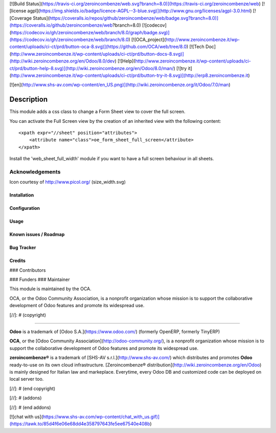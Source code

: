 [![Build Status](https://travis-ci.org/zeroincombenze/web.svg?branch=8.0)](https://travis-ci.org/zeroincombenze/web)
[![license agpl](https://img.shields.io/badge/licence-AGPL--3-blue.svg)](http://www.gnu.org/licenses/agpl-3.0.html)
[![Coverage Status](https://coveralls.io/repos/github/zeroincombenze/web/badge.svg?branch=8.0)](https://coveralls.io/github/zeroincombenze/web?branch=8.0)
[![codecov](https://codecov.io/gh/zeroincombenze/web/branch/8.0/graph/badge.svg)](https://codecov.io/gh/zeroincombenze/web/branch/8.0)
[![OCA_project](http://www.zeroincombenze.it/wp-content/uploads/ci-ct/prd/button-oca-8.svg)](https://github.com/OCA/web/tree/8.0)
[![Tech Doc](http://www.zeroincombenze.it/wp-content/uploads/ci-ct/prd/button-docs-8.svg)](http://wiki.zeroincombenze.org/en/Odoo/8.0/dev)
[![Help](http://www.zeroincombenze.it/wp-content/uploads/ci-ct/prd/button-help-8.svg)](http://wiki.zeroincombenze.org/en/Odoo/8.0/man/)
[![try it](http://www.zeroincombenze.it/wp-content/uploads/ci-ct/prd/button-try-it-8.svg)](http://erp8.zeroincombenze.it)
















































[![en](http://www.shs-av.com/wp-content/en_US.png)](http://wiki.zeroincombenze.org/it/Odoo/7.0/man)

Description
===========
This module adds a css class to change a Form Sheet view
to cover the full screen.

You can activate the Full Screen view by the creation of an
inherited view with the following content:
::

    <xpath expr="//sheet" position="attributes">
        <attribute name="class">oe_form_sheet_full_screen</attribute>
    </xpath>

Install the 'web_sheet_full_width' module if you want to have a full screen
behaviour in all sheets.


Acknowledgements
''''''''''''''''
Icon courtesy of http://www.picol.org/ (size_width.svg)


Installation
------------




Configuration
-------------




Usage
-----








Known issues / Roadmap
----------------------




Bug Tracker
-----------




Credits
-------









### Contributors




### Funders
### Maintainer









.. image:: http://odoo-community.org/logo.png
   :alt: Odoo Community Association
   :target: http://odoo-community.org

This module is maintained by the OCA.

OCA, or the Odoo Community Association, is a nonprofit organization whose mission is to support the collaborative development of Odoo features and promote its widespread use.

[//]: # (copyright)

----

**Odoo** is a trademark of [Odoo S.A.](https://www.odoo.com/) (formerly OpenERP, formerly TinyERP)

**OCA**, or the [Odoo Community Association](http://odoo-community.org/), is a nonprofit organization whose
mission is to support the collaborative development of Odoo features and
promote its widespread use.

**zeroincombenze®** is a trademark of [SHS-AV s.r.l.](http://www.shs-av.com/)
which distributes and promotes **Odoo** ready-to-use on its own cloud infrastructure.
[Zeroincombenze® distribution](http://wiki.zeroincombenze.org/en/Odoo)
is mainly designed for Italian law and markeplace.
Everytime, every Odoo DB and customized code can be deployed on local server too.

[//]: # (end copyright)

[//]: # (addons)

[//]: # (end addons)

[![chat with us](https://www.shs-av.com/wp-content/chat_with_us.gif)](https://tawk.to/85d4f6e06e68dd4e358797643fe5ee67540e408b)
